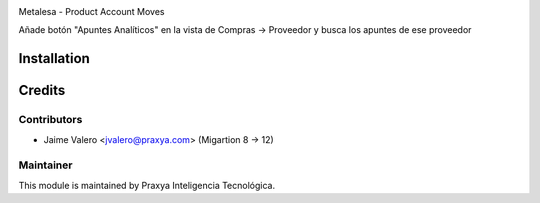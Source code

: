 .. image:: https://img.shields.io/badge/licence-AGPL--3-blue.svg
    :alt: License: AGPL-3

Metalesa - Product Account Moves

Añade botón "Apuntes Analíticos" en la vista de Compras -> Proveedor y busca los apuntes de ese proveedor

Installation
============
Credits
=======

Contributors
------------

* Jaime Valero <jvalero@praxya.com> (Migartion 8 -> 12)


Maintainer
----------

This module is maintained by Praxya Inteligencia Tecnológica.